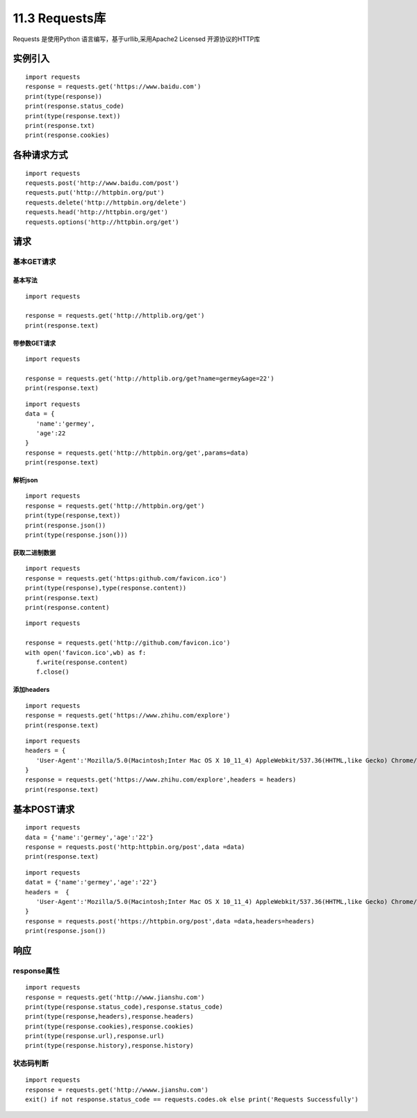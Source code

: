 ===============================
11.3 Requests库
===============================

Requests 是使用Python 语言编写，基于urllib,采用Apache2 Licensed 开源协议的HTTP库

实例引入
========================

:: 

 import requests 
 response = requests.get('https://www.baidu.com')
 print(type(response))
 print(response.status_code)
 print(type(response.text))
 print(response.txt)
 print(response.cookies)

各种请求方式
==============================

::

 import requests
 requests.post('http://www.baidu.com/post')
 requests.put('http://httpbin.org/put')
 requests.delete('http://httpbin.org/delete')
 requests.head('http://httpbin.org/get')
 requests.options('http://httpbin.org/get')

请求
==================

基本GET请求
>>>>>>>>>>>>>>>>>>>>>>>>

基本写法
:::::::::::::::::::::::::::::::::::::::::::::

::

 import requests

 response = requests.get('http://httplib.org/get')
 print(response.text)

带参数GET请求
:::::::::::::::::::::::::::::::::::::::::::::::::::

::

 import requests

 response = requests.get('http://httplib.org/get?name=germey&age=22')
 print(response.text)

::

 import requests
 data = {
    'name':'germey',
    'age':22
 }
 response = requests.get('http://httpbin.org/get',params=data)
 print(response.text)

解析json
:::::::::::::::::::::::

::

 import requests
 response = requests.get('http://httpbin.org/get')
 print(type(response,text))
 print(response.json())
 print(type(response.json()))

获取二进制数据
:::::::::::::::::::::::::::::::::::::::::::::::::::::::

::

 import requests
 response = requests.get('https:github.com/favicon.ico')
 print(type(response),type(response.content))
 print(response.text)
 print(response.content)


::

 import requests

 response = requests.get('http://github.com/favicon.ico')
 with open('favicon.ico',wb) as f:
    f.write(response.content)
    f.close()

添加headers
:::::::::::::::::::::::::::::::::::::::::::::

::

 import requests
 response = requests.get('https://www.zhihu.com/explore')
 print(response.text)

::

 import requests
 headers = {
    'User-Agent':'Mozilla/5.0(Macintosh;Inter Mac OS X 10_11_4) AppleWebkit/537.36(HHTML,like Gecko) Chrome/52.0.2743.116 Safari/537.36'
 }
 response = requests.get('https://www.zhihu.com/explore',headers = headers)
 print(response.text)

基本POST请求
==============

::

 import requests
 data = {'name':'germey','age':'22'}
 response = requests.post('http:httpbin.org/post',data =data)
 print(response.text)

::

 import requests
 datat = {'name':'germey','age':'22'}
 headers =  {
    'User-Agent':'Mozilla/5.0(Macintosh;Inter Mac OS X 10_11_4) AppleWebkit/537.36(HHTML,like Gecko) Chrome/52.0.2743.116 Safari/537.36'
 }
 response = requests.post('https://httpbin.org/post',data =data,headers=headers)
 print(response.json())

响应
===============

response属性
>>>>>>>>>>>>>>>>>>>>>>>>

::

 import requests
 response = requests.get('http://www.jianshu.com')
 print(type(response.status_code),response.status_code)
 print(type(response,headers),response.headers)
 print(type(response.cookies),response.cookies)
 print(type(response.url),response.url)
 print(type(response.history),response.history)

状态码判断
>>>>>>>>>>>>>>>>>>>>>

::

 import requests
 response = requests.get('http://wwww.jianshu.com')
 exit() if not response.status_code == requests.codes.ok else print('Requests Successfully')

|image1|

.. |image1| image:: ./image/